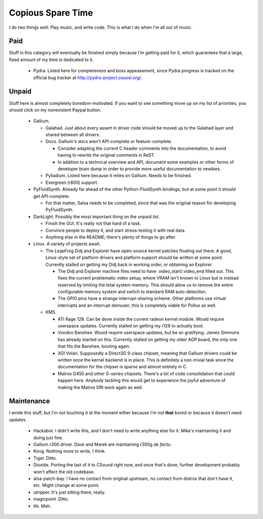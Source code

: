 Copious Spare Time
==================

I do two things well: Play music, and write code. This is what I do when I'm
all out of music.

Paid
----

Stuff in this category will eventually be finished simply because I'm getting
paid for it, which guarantees that a large, fixed amount of my time is
dedicated to it.

 * Pydra. Listed here for completeness and boss appeasement, since Pydra
   progress is tracked on the official bug tracker at
   http://pydra-project.osuosl.org/.

Unpaid
------

Stuff here is almost completely boredom-motivated. If you want to see
something move up on my list of priorities, you should click on my nonexistent
Paypal button.

 * Gallium.

   * Galahad. Just about every assert in driver code should be moved up to the
     Galahad layer and shared between all drivers.
   * Docs. Gallium's docs aren't API-complete or feature-complete.

     * Consider adapting the current C header comments into the documentation,
       to avoid having to rewrite the original comments in ReST.
     * In addition to a technical overview and API, document some examples or
       other forms of developer brain dump in order to provide more useful
       documentation to newbies.

   * Pylladium. Listed here because it relies on Gallium. Needs to be
     finished.
   * Evergreen (r800) support.

 * PyFluidSynth. Already far ahead of the other Python-FluidSynth bindings,
   but at some point it should get API-complete.

   * For that matter, Salsa needs to be completed, since that was the original
     reason for developing PyFluidSynth.

 * DarkLight. Possibly the most important thing on the unpaid list.

   * Finish the GUI. It's really not that hard of a task.
   * Convince people to deploy it, and start stress-testing it with real data.
   * Anything else in the README; there's plenty of things to go after.

 * Linux. A variety of projects await.

   * The LeapFrog Didj and Explorer have open-source kernel patches floating
     out there. A good, Linux-style set of platform drivers and platform
     support should be written at some point. Currently stalled on getting my
     Didj back in working order, or obtaining an Explorer.

     * The Didj and Explorer machine files need to have
       .video_start/.video_end filled out. This fixes the current problematic
       video setup, where VRAM isn't known to Linux but is instead reserved by
       limiting the total system memory. This should allow us to remove the
       entire configurable memory system and switch to standard RAM
       auto-detection.

     * The GPIO pins have a strange interrupt-sharing scheme. Other platforms
       use virtual interrupts and an interrupt demuxer; this is completely
       viable for Pollux as well.

   * KMS.

     * ATI Rage 128. Can be done inside the current radeon kernel module.
       Would require userspace updates. Currently stalled on getting my r128
       to actually boot.
     * Voodoo Banshee. Would require userspace updates, but be so gratifying.
       James Simmons has already started on this. Currently stalled on getting
       my older AGP board, the only one that fits the Banshee, booting again.
     * XGI Volari. Supposedly a Direct3D 9-class chipset, meaning that Gallium
       drivers could be written once the kernel backend is in place. This is
       definitely a non-trivial task since the documentation for the chipset
       is sparse and almost entirely in C.
     * Matrox G450 and other G-series chipsets. There's a lot of code
       consolidation that could happen here. Anybody tackling this would get
       to experience the joyful adventure of making the Matrox DRI work again
       as well.

Maintenance
-----------

I wrote this stuff, but I'm not touching it at the moment either because I'm
not **that** bored or because it doesn't need updates.

 * Hackabot. I didn't write this, and I don't need to write anything else for
   it. Mike's maintaining it and doing just fine.
 * Gallium r300 driver. Dave and Marek are maintaining r300g *de facto*.
 * Kong. Nothing more to write, I think.
 * Tiger. Ditto.
 * Dioxide. Porting the last of it to CSound right now, and once that's done,
   further development probably won't affect the old codebase.
 * alsa-patch-bay. I have no contact from original upstream, no contact from
   distros that don't have it, etc. Might change at some point.
 * utripper. It's just sitting there, really.
 * magicpoint. Ditto.
 * ttk. Meh.
